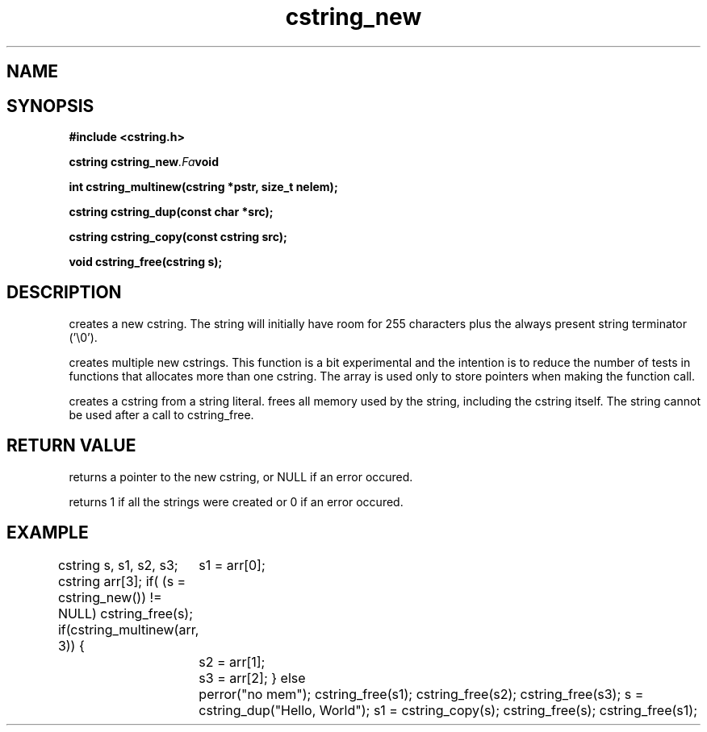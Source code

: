 .TH cstring_new 3 2016-01-30 "" "The Meta C Library"
.SH NAME
.Nm cstring_new()
.Nm cstring_multinew()
.Nm cstring_dup()
.Nm cstring_free()
.Nd Create and destroy cstrings
.SH SYNOPSIS
.B #include <cstring.h>
.sp
.BI "cstring cstring_new" .Fa void

.BI "int cstring_multinew(cstring *pstr, size_t nelem);

.BI "cstring cstring_dup(const char *src);

.BI "cstring cstring_copy(const cstring src);

.BI "void cstring_free(cstring s);

.SH DESCRIPTION
.Nm cstring_new()
creates a new cstring.  The string will initially have room for
255 characters plus the always present string terminator ('\\0').
.PP
.Nm cstring_multinew()
creates multiple new cstrings.
This function is a bit experimental and the intention is to 
reduce the number of tests in functions that allocates more than one cstring. 
The array is used only to store pointers when making the function call.
.PP
.Nm cstring_dup()
creates a cstring from a string literal.
.Nm cstring_free()
frees all memory used by the string, including the cstring itself.
The string cannot be used after a call to cstring_free. 
.SH RETURN VALUE
.Nm cstring_new()
returns a pointer to the new cstring, or NULL if an error occured.
.PP
.Nm cstring_multinew()
returns 1 if all the strings were created or 0 if an error occured.
.PP
.Nm cstring_copy() creates a deep copy of a cstring object.
.SH EXAMPLE
.Bd -literal
cstring s, s1, s2, s3;
cstring arr[3];
if( (s = cstring_new()) != NULL)
...
cstring_free(s);
if(cstring_multinew(arr, 3)) {
	s1 = arr[0];
	s2 = arr[1];
	s3 = arr[2];
}
else
	perror("no mem");
...
cstring_free(s1);
cstring_free(s2);
cstring_free(s3);
...
s = cstring_dup("Hello, World");
s1 = cstring_copy(s);
cstring_free(s);
cstring_free(s1);

.Ed
